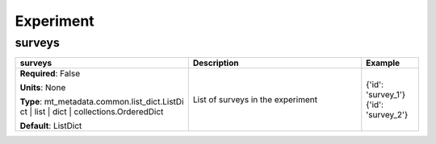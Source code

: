 .. role:: red
.. role:: blue
.. role:: navy

Experiment
==========


:navy:`surveys`
~~~~~~~~~~~~~~~

.. container::

   .. table::
       :class: tight-table
       :widths: 45 45 15

       +----------------------------------------------+-----------------------------------------------+----------------+
       | **surveys**                                  | **Description**                               | **Example**    |
       +==============================================+===============================================+================+
       | **Required**: :blue:`False`                  | List of surveys in the experiment             | {'id':         |
       |                                              |                                               | 'survey_1'}    |
       | **Units**: None                              |                                               | {'id':         |
       |                                              |                                               | 'survey_2'}    |
       | **Type**: mt_metadata.common.list_dict.ListDi|                                               |                |
       | ct | list | dict |                           |                                               |                |
       | collections.OrderedDict                      |                                               |                |
       |                                              |                                               |                |
       |                                              |                                               |                |
       |                                              |                                               |                |
       |                                              |                                               |                |
       | **Default**: ListDict                        |                                               |                |
       |                                              |                                               |                |
       |                                              |                                               |                |
       +----------------------------------------------+-----------------------------------------------+----------------+
